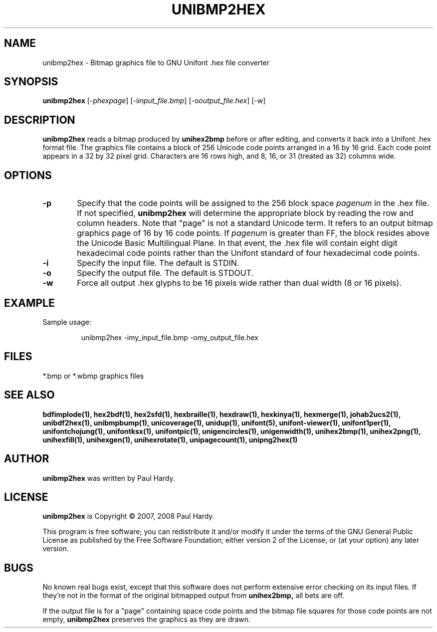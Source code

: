 .TH UNIBMP2HEX 1 "2007 Dec 31"
.SH NAME
unibmp2hex \- Bitmap graphics file to GNU Unifont .hex file converter
.SH SYNOPSIS
\fBunibmp2hex \fP[\-p\fIhexpage\fP] [\-i\fIinput_file.bmp\fP] [\-o\fIoutput_file.hex\fP] [\-w]
.SH DESCRIPTION
.B unibmp2hex
reads a bitmap produced by
.B unihex2bmp
before or after editing, and converts it back into a Unifont .hex format
file.  The graphics file contains a block of 256 Unicode code points
arranged in a 16 by 16 grid.  Each code point appears in a 32 by 32
pixel grid.  Characters are 16 rows high, and 8, 16, or 31 (treated as 32)
columns wide.
.PP
.SH OPTIONS
.TP 6
.BR \-p
Specify that the code points will be assigned to the 256 block space
.I pagenum
in the .hex file.  If not specified,
.B unibmp2hex
will determine the appropriate block by reading the row and column
headers.  Note that "page" is not a standard
Unicode term.  It refers to an output bitmap graphics page of
16 by 16 code points.
If
.I pagenum
is greater than FF, the block resides above the Unicode Basic
Multilingual Plane. In that event, the .hex file will contain
eight digit hexadecimal code points rather than the Unifont
standard of four hexadecimal code points.
.TP
.BR \-i
Specify the input file. The default is STDIN.
.TP
.BR \-o
Specify the output file. The default is STDOUT.
.TP
.BR \-w
Force all output .hex glyphs to be 16 pixels wide rather than dual
width (8 or 16 pixels).
.SH EXAMPLE
Sample usage:
.PP
.RS
unibmp2hex \-imy_input_file.bmp \-omy_output_file.hex
.RE
.SH FILES
*.bmp or *.wbmp graphics files
.SH SEE ALSO
.BR bdfimplode(1),
.BR hex2bdf(1),
.BR hex2sfd(1),
.BR hexbraille(1),
.BR hexdraw(1),
.BR hexkinya(1),
.BR hexmerge(1),
.BR johab2ucs2(1),
.BR unibdf2hex(1),
.BR unibmpbump(1),
.BR unicoverage(1),
.BR unidup(1),
.BR unifont(5),
.BR unifont-viewer(1),
.BR unifont1per(1),
.BR unifontchojung(1),
.BR unifontksx(1),
.BR unifontpic(1),
.BR unigencircles(1),
.BR unigenwidth(1),
.BR unihex2bmp(1),
.BR unihex2png(1),
.BR unihexfill(1),
.BR unihexgen(1),
.BR unihexrotate(1),
.BR unipagecount(1),
.BR unipng2hex(1)
.SH AUTHOR
.B unibmp2hex
was written by Paul Hardy.
.SH LICENSE
.B unibmp2hex
is Copyright \(co 2007, 2008 Paul Hardy.
.PP
This program is free software; you can redistribute it and/or modify
it under the terms of the GNU General Public License as published by
the Free Software Foundation; either version 2 of the License, or
(at your option) any later version.
.SH BUGS
No known real bugs exist, except that this software does not perform
extensive error checking on its input files.  If they're not in the
format of the original bitmapped output from
.B unihex2bmp,
all bets are off.
.PP
If the output file is for a "page" containing space code points and the
bitmap file squares for those code points are not empty,
.B unibmp2hex
preserves the graphics as they are drawn.
